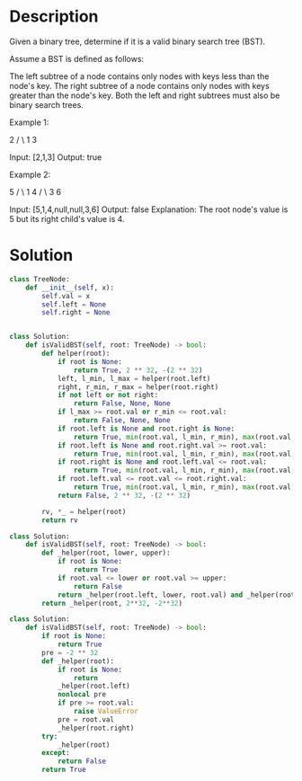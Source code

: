 * Description
Given a binary tree, determine if it is a valid binary search tree (BST).

Assume a BST is defined as follows:

    The left subtree of a node contains only nodes with keys less than the node's key.
    The right subtree of a node contains only nodes with keys greater than the node's key.
    Both the left and right subtrees must also be binary search trees.

Example 1:

    2
   / \
  1   3

Input: [2,1,3]
Output: true

Example 2:

    5
   / \
  1   4
     / \
    3   6

Input: [5,1,4,null,null,3,6]
Output: false
Explanation: The root node's value is 5 but its right child's value is 4.
* Solution
#+begin_src python
class TreeNode:
    def __init__(self, x):
        self.val = x
        self.left = None
        self.right = None


class Solution:
    def isValidBST(self, root: TreeNode) -> bool:
        def helper(root):
            if root is None:
                return True, 2 ** 32, -(2 ** 32)
            left, l_min, l_max = helper(root.left)
            right, r_min, r_max = helper(root.right)
            if not left or not right:
                return False, None, None
            if l_max >= root.val or r_min <= root.val:
                return False, None, None
            if root.left is None and root.right is None:
                return True, min(root.val, l_min, r_min), max(root.val, l_max, r_max)
            if root.left is None and root.right.val >= root.val:
                return True, min(root.val, l_min, r_min), max(root.val, l_max, r_max)
            if root.right is None and root.left.val <= root.val:
                return True, min(root.val, l_min, r_min), max(root.val, l_max, r_max)
            if root.left.val <= root.val <= root.right.val:
                return True, min(root.val, l_min, r_min), max(root.val, l_max, r_max)
            return False, 2 ** 32, -(2 ** 32)

        rv, *_ = helper(root)
        return rv
#+end_src

#+begin_src python
class Solution:
    def isValidBST(self, root: TreeNode) -> bool:
        def _helper(root, lower, upper):
            if root is None:
                return True
            if root.val <= lower or root.val >= upper:
                return False
            return _helper(root.left, lower, root.val) and _helper(root.right, root.val, upper)
        return _helper(root, 2**32, -2**32)
#+end_src

#+begin_src python
class Solution:
    def isValidBST(self, root: TreeNode) -> bool:
        if root is None:
            return True
        pre = -2 ** 32
        def _helper(root):
            if root is None:
                return
            _helper(root.left)
            nonlocal pre
            if pre >= root.val:
                raise ValueError
            pre = root.val
            _helper(root.right)
        try:
            _helper(root)
        except:
            return False
        return True
#+end_src
